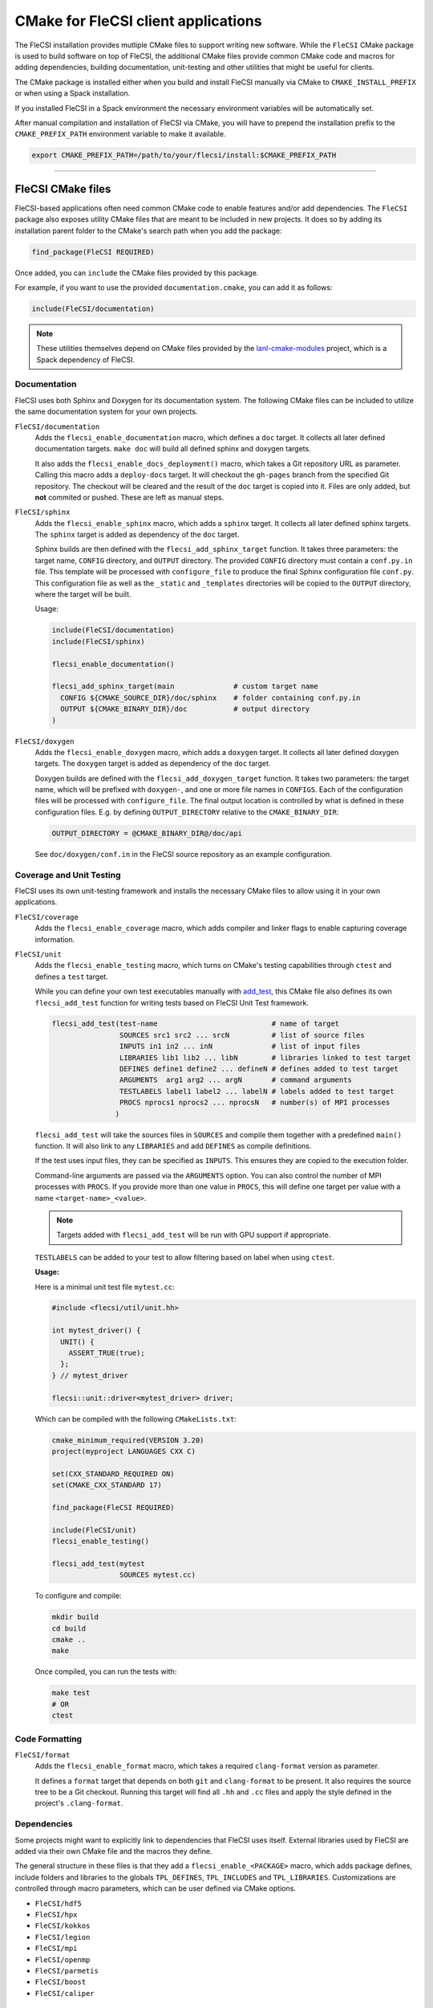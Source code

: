 CMake for FleCSI client applications
####################################

The FleCSI installation provides mutliple CMake files to support
writing new software.  While the ``FleCSI`` CMake package is used to
build software on top of FleCSI, the additional CMake files
provide common CMake code and macros for adding dependencies, building
documentation, unit-testing and other utilities that might be useful
for clients.

The CMake package is installed either when you build and install
FleCSI manually via CMake to ``CMAKE_INSTALL_PREFIX`` or when using a
Spack installation.

If you installed FleCSI in a Spack environment the necessary
environment variables will be automatically set.

After manual compilation and installation of FleCSI via CMake, you will
have to prepend the installation prefix to the ``CMAKE_PREFIX_PATH``
environment variable to make it available.

.. code-block:: bash

   export CMAKE_PREFIX_PATH=/path/to/your/flecsi/install:$CMAKE_PREFIX_PATH

---------------------------------------------------------------------------

FleCSI CMake files
==================

FleCSI-based applications often need common CMake code to enable
features and/or add dependencies. The ``FleCSI`` package also exposes
utility CMake files that are meant to be included in new projects. It
does so by adding its installation parent folder to the CMake's search
path when you add the package:

.. code-block:: cmake

   find_package(FleCSI REQUIRED)

Once added, you can ``include`` the CMake files provided by this
package.

For example, if you want to use the provided ``documentation.cmake``,
you can add it as follows:

.. code-block:: cmake

   include(FleCSI/documentation)

.. note::

   These utilities themselves depend on CMake files provided by the
   `lanl-cmake-modules <https://github.com/lanl/cmake-modules>`_
   project, which is a Spack dependency of FleCSI.

Documentation
-------------

FleCSI uses both Sphinx and Doxygen for its documentation system. The
following CMake files can be included to utilize the same
documentation system for your own projects.

``FleCSI/documentation``
   Adds the ``flecsi_enable_documentation`` macro, which defines a
   ``doc`` target.  It collects all later defined documentation
   targets. ``make doc`` will build all defined sphinx and doxygen
   targets.

   It also adds the ``flecsi_enable_docs_deployment()`` macro, which
   takes a Git repository URL as parameter. Calling this macro adds a
   ``deploy-docs`` target. It will checkout the ``gh-pages`` branch
   from the specified Git repository.  The checkout will be cleared
   and the result of the ``doc`` target is copied into it. Files are
   only added, but **not** commited or pushed. These are left as
   manual steps.

``FleCSI/sphinx``
  Adds the ``flecsi_enable_sphinx`` macro, which adds a ``sphinx``
  target. It collects all later defined sphinx targets. The ``sphinx``
  target is added as dependency of the ``doc`` target.

  Sphinx builds are then defined with the ``flecsi_add_sphinx_target``
  function. It takes three parameters: the target name, ``CONFIG``
  directory, and ``OUTPUT`` directory. The provided ``CONFIG``
  directory must contain a ``conf.py.in`` file. This template will be
  processed with ``configure_file`` to produce the final Sphinx
  configuration file ``conf.py``. This configuration file as well as
  the ``_static`` and ``_templates`` directories will be copied to the
  ``OUTPUT`` directory, where the target will be built.

  Usage:

  .. code-block:: cmake

     include(FleCSI/documentation)
     include(FleCSI/sphinx)

     flecsi_enable_documentation()

     flecsi_add_sphinx_target(main              # custom target name
       CONFIG ${CMAKE_SOURCE_DIR}/doc/sphinx    # folder containing conf.py.in
       OUTPUT ${CMAKE_BINARY_DIR}/doc           # output directory
     )

``FleCSI/doxygen``
  Adds the ``flecsi_enable_doxygen`` macro, which adds a ``doxygen``
  target. It collects all later defined doxygen targets. The
  ``doxygen`` target is added as dependency of the ``doc`` target.

  Doxygen builds are defined with the ``flecsi_add_doxygen_target``
  function.  It takes two parameters: the target name, which will be
  prefixed with ``doxygen-``, and one or more file names in
  ``CONFIGS``. Each of the configuration files will be processed with
  ``configure_file``. The final output location is controlled by what
  is defined in these configuration files. E.g. by defining
  ``OUTPUT_DIRECTORY`` relative to the ``CMAKE_BINARY_DIR``:

  .. code-block:: ini

     OUTPUT_DIRECTORY = @CMAKE_BINARY_DIR@/doc/api

  See ``doc/doxygen/conf.in`` in the FleCSI source repository as an
  example configuration.

Coverage and Unit Testing
-------------------------

FleCSI uses its own unit-testing framework and installs the necessary
CMake files to allow using it in your own applications.

``FleCSI/coverage``
  Adds the ``flecsi_enable_coverage`` macro, which adds compiler and
  linker flags to enable capturing coverage information.

``FleCSI/unit``
  Adds the ``flecsi_enable_testing`` macro, which turns on CMake's
  testing capabilities through ``ctest`` and defines a ``test``
  target.

  While you can define your own test executables manually with
  `add_test
  <https://cmake.org/cmake/help/latest/command/add_test.html>`_, this
  CMake file also defines its own ``flecsi_add_test`` function for
  writing tests based on FleCSI Unit Test framework.

  .. code-block:: cmake

     flecsi_add_test(test-name                           # name of target
                     SOURCES src1 src2 ... srcN          # list of source files
	             INPUTS in1 in2 ... inN              # list of input files
	             LIBRARIES lib1 lib2 ... libN        # libraries linked to test target
	             DEFINES define1 define2 ... defineN # defines added to test target
	             ARGUMENTS  arg1 arg2 ... argN       # command arguments
	             TESTLABELS label1 label2 ... labelN # labels added to test target
	             PROCS nprocs1 nprocs2 ... nprocsN   # number(s) of MPI processes
	            )

  ``flecsi_add_test`` will take the sources files in ``SOURCES`` and
  compile them together with a predefined ``main()`` function. It will
  also link to any ``LIBRARIES`` and add ``DEFINES`` as compile
  definitions.

  If the test uses input files, they can be specified as
  ``INPUTS``. This ensures they are copied to the execution folder.

  Command-line arguments are passed via the ``ARGUMENTS`` option. You
  can also control the number of MPI processes with ``PROCS``. If you
  provide more than one value in ``PROCS``, this will define one
  target per value with a name ``<target-name>_<value>``.

  .. note::

     Targets added with ``flecsi_add_test`` will be run with GPU
     support if appropriate.


  ``TESTLABELS`` can be added to your test to allow filtering based on
  label when using ``ctest``.

  **Usage:**

  Here is a minimal unit test file ``mytest.cc``:

  .. code-block:: cpp

     #include <flecsi/util/unit.hh>

     int mytest_driver() {
       UNIT() {
         ASSERT_TRUE(true);
       };
     } // mytest_driver

     flecsi::unit::driver<mytest_driver> driver;

  Which can be compiled with the following ``CMakeLists.txt``:

  .. code-block:: cmake

     cmake_minimum_required(VERSION 3.20)
     project(myproject LANGUAGES CXX C)

     set(CXX_STANDARD_REQUIRED ON)
     set(CMAKE_CXX_STANDARD 17)

     find_package(FleCSI REQUIRED)

     include(FleCSI/unit)
     flecsi_enable_testing()

     flecsi_add_test(mytest
                     SOURCES mytest.cc)

  To configure and compile:

  .. code-block:: console

     mkdir build
     cd build
     cmake ..
     make

  Once compiled, you can run the tests with:

  .. code-block:: console

     make test
     # OR
     ctest


Code Formatting
---------------

``FleCSI/format``
  Adds the ``flecsi_enable_format`` macro, which takes a required
  ``clang-format`` version as parameter.

  It defines a ``format`` target that depends on both ``git`` and
  ``clang-format`` to be present. It also requires the source tree to
  be a Git checkout. Running this target will find all ``.hh`` and
  ``.cc`` files and apply the style defined in the project's
  ``.clang-format``.


Dependencies
------------

Some projects might want to explicitly link to dependencies that
FleCSI uses itself. External libraries used by FleCSI are added via
their own CMake file and the macros they define.

The general structure in these files is that they add a
``flecsi_enable_<PACKAGE>`` macro, which adds package defines, include
folders and libraries to the globals ``TPL_DEFINES``, ``TPL_INCLUDES``
and ``TPL_LIBRARIES``. Customizations are controlled through macro
parameters, which can be user defined via CMake options.

* ``FleCSI/hdf5``
* ``FleCSI/hpx``
* ``FleCSI/kokkos``
* ``FleCSI/legion``
* ``FleCSI/mpi``
* ``FleCSI/openmp``
* ``FleCSI/parmetis``
* ``FleCSI/boost``
* ``FleCSI/caliper``

Other files
-----------

``FleCSI/colors``
  Defines several ASCII color codes for colored console output.

  .. hlist::
     :columns: 3

     * ``FLECSI_ColorReset``
     * ``FLECSI_ColorBold``
     * ``FLECSI_Red``
     * ``FLECSI_Green``
     * ``FLECSI_Yellow``
     * ``FLECSI_Brown``
     * ``FLECSI_Blue``
     * ``FLECSI_Magenta``
     * ``FLECSI_Cyan``
     * ``FLECSI_White``
     * ``FLECSI_BoldGrey``
     * ``FLECSI_BoldRed``
     * ``FLECSI_BoldGreen``
     * ``FLECSI_BoldYellow``
     * ``FLECSI_BoldBlue``
     * ``FLECSI_BoldMagenta``
     * ``FLECSI_BoldCyan``
     * ``FLECSI_BoldWhite``

``FleCSI/summary``
  Defines multiple macros to generate a (colored) configuration
  summary. Each of these macros appends to the global ``_summary``.
  At the end of your CMake file you can then print this summary using
  ``message(STATUS ${_summary})``.

  ``flecsi_summary_header`` will add a header.

  ``flecsi_summary_info(name info allow_split)`` will take a given
  ``name`` and add its value ``info`` next to it. If ``info`` is a
  space-separated list of values, ``allow_split`` controls if each
  value should be in its own line.

  ``flecsi_summary_option(name state extra)`` is used for adding
  Boolean values to the summary. If ``state`` evaluates to ``TRUE``
  the option state will be shown in a bright green color, followed by
  what is in ``extra``. Otherwise, the ``state`` will be shown in
  gray.
